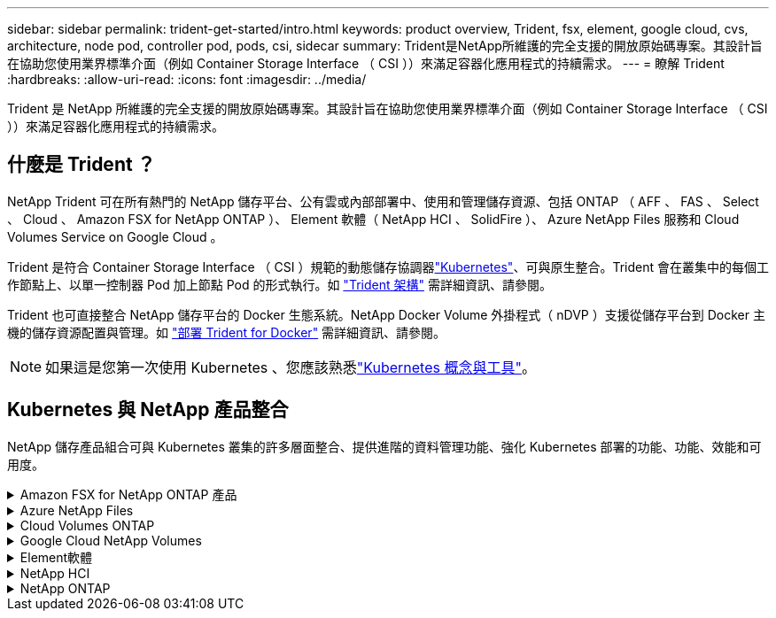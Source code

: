 ---
sidebar: sidebar 
permalink: trident-get-started/intro.html 
keywords: product overview, Trident, fsx, element, google cloud, cvs, architecture, node pod, controller pod, pods, csi, sidecar 
summary: Trident是NetApp所維護的完全支援的開放原始碼專案。其設計旨在協助您使用業界標準介面（例如 Container Storage Interface （ CSI ））來滿足容器化應用程式的持續需求。 
---
= 瞭解 Trident
:hardbreaks:
:allow-uri-read: 
:icons: font
:imagesdir: ../media/


[role="lead"]
Trident 是 NetApp 所維護的完全支援的開放原始碼專案。其設計旨在協助您使用業界標準介面（例如 Container Storage Interface （ CSI ））來滿足容器化應用程式的持續需求。



== 什麼是 Trident ？

NetApp Trident 可在所有熱門的 NetApp 儲存平台、公有雲或內部部署中、使用和管理儲存資源、包括 ONTAP （ AFF 、 FAS 、 Select 、 Cloud 、 Amazon FSX for NetApp ONTAP ）、 Element 軟體（ NetApp HCI 、 SolidFire ）、 Azure NetApp Files 服務和 Cloud Volumes Service on Google Cloud 。

Trident 是符合 Container Storage Interface （ CSI ）規範的動態儲存協調器link:https://kubernetes.io/["Kubernetes"^]、可與原生整合。Trident 會在叢集中的每個工作節點上、以單一控制器 Pod 加上節點 Pod 的形式執行。如 link:../trident-get-started/architecture.html["Trident 架構"] 需詳細資訊、請參閱。

Trident 也可直接整合 NetApp 儲存平台的 Docker 生態系統。NetApp Docker Volume 外掛程式（ nDVP ）支援從儲存平台到 Docker 主機的儲存資源配置與管理。如 link:../trident-docker/deploy-docker.html["部署 Trident for Docker"] 需詳細資訊、請參閱。


NOTE: 如果這是您第一次使用 Kubernetes 、您應該熟悉link:https://kubernetes.io/docs/home/["Kubernetes 概念與工具"^]。



== Kubernetes 與 NetApp 產品整合

NetApp 儲存產品組合可與 Kubernetes 叢集的許多層面整合、提供進階的資料管理功能、強化 Kubernetes 部署的功能、功能、效能和可用度。

.Amazon FSX for NetApp ONTAP 產品
[%collapsible]
====
link:https://www.netapp.com/aws/fsx-ontap/["Amazon FSX for NetApp ONTAP 產品"^]是一項完全託管的 AWS 服務、可讓您啟動及執行 NetApp ONTAP 儲存作業系統所支援的檔案系統。

====
.Azure NetApp Files
[%collapsible]
====
https://www.netapp.com/azure/azure-netapp-files/["Azure NetApp Files"^]是一項企業級 Azure 檔案共享服務、由 NetApp 提供支援。您可以在Azure原生環境中執行最嚴苛的檔案型工作負載、並享有NetApp所提供的效能與豐富資料管理功能。

====
.Cloud Volumes ONTAP
[%collapsible]
====
link:https://www.netapp.com/cloud-services/cloud-volumes-ontap/["Cloud Volumes ONTAP"^]是純軟體儲存設備、可在雲端執行 ONTAP 資料管理軟體。

====
.Google Cloud NetApp Volumes
[%collapsible]
====
link:https://bluexp.netapp.com/google-cloud-netapp-volumes?utm_source=GitHub&utm_campaign=Trident["Google Cloud NetApp Volumes"^] 是 Google Cloud 中的完全託管檔案儲存服務，可提供高效能的企業級檔案儲存。

====
.Element軟體
[%collapsible]
====
https://www.netapp.com/data-management/element-software/["元素"^]讓儲存管理員能夠藉由保證效能並簡化儲存空間、來整合工作負載。

====
.NetApp HCI
[%collapsible]
====
link:https://docs.netapp.com/us-en/hci/docs/concept_hci_product_overview.html["NetApp HCI"^]自動化例行工作、讓基礎架構管理員能夠專注於更重要的功能、進而簡化資料中心的管理與擴充。

Trident可直接針對底層NetApp HCI 的資訊儲存平台、為容器化應用程式配置及管理儲存設備。

====
.NetApp ONTAP
[%collapsible]
====
link:https://docs.netapp.com/us-en/ontap/index.html["NetApp ONTAP"^]是 NetApp 多重傳輸協定、統一化的儲存作業系統、可為任何應用程式提供進階的資料管理功能。

支援所有Flash、混合式或全硬碟組態的系統、可提供多種不同的部署模式、包括工程設計硬體（英文版）、白箱（英文版）和僅雲端（英文版）ONTAP FAS AFF ONTAP Select Cloud Volumes ONTAP 。Trident 支援這些 ONTAP 部署模式。

====